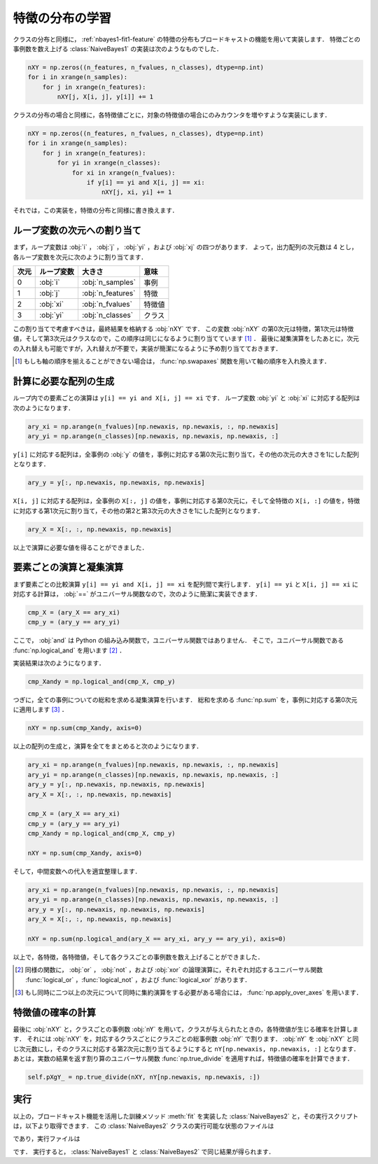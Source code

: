 .. _nbayes2-distfeature:

特徴の分布の学習
================

クラスの分布と同様に， :ref:`nbayes1-fit1-feature` の特徴の分布もブロードキャストの機能を用いて実装します．
特徴ごとの事例数を数え上げる :class:`NaiveBayes1` の実装は次のようなものでした．

.. code-block:: python

   nXY = np.zeros((n_features, n_fvalues, n_classes), dtype=np.int)
   for i in xrange(n_samples):
       for j in xrange(n_features):
           nXY[j, X[i, j], y[i]] += 1

クラスの分布の場合と同様に，各特徴値ごとに，対象の特徴値の場合にのみカウンタを増やすような実装にします．

.. code-block:: python

    nXY = np.zeros((n_features, n_fvalues, n_classes), dtype=np.int)
    for i in xrange(n_samples):
        for j in xrange(n_features):
            for yi in xrange(n_classes):
                for xi in xrange(n_fvalues):
                    if y[i] == yi and X[i, j] == xi:
                        nXY[j, xi, yi] += 1

それでは，この実装を，特徴の分布と同様に書き換えます．

.. _nbayes2-distfeature-assign:

ループ変数の次元への割り当て
----------------------------

まず，ループ変数は :obj:`i` ， :obj:`j` ， :obj:`yi` ，および :obj:`xj` の四つがあります．
よって，出力配列の次元数は 4 とし，各ループ変数を次元に次のように割り当てます．

.. csv-table::
    :header-rows: 1

    次元, ループ変数, 大きさ, 意味
    0, :obj:`i` , :obj:`n_samples` , 事例
    1, :obj:`j` , :obj:`n_features` , 特徴
    2, :obj:`xi` , :obj:`n_fvalues` , 特徴値
    3, :obj:`yi` , :obj:`n_classes` , クラス

この割り当てで考慮すべきは，最終結果を格納する :obj:`nXY` です．
この変数 :obj:`nXY` の第0次元は特徴，第1次元は特徴値，そして第3次元はクラスなので，この順序は同じになるように割り当てています [1]_ ．
最後に凝集演算をしたあとに，次元の入れ替えも可能ですが，入れ替えが不要で，実装が簡潔になるように予め割り当てておきます．

.. [1]
    もしも軸の順序を揃えることができない場合は， :func:`np.swapaxes` 関数を用いて軸の順序を入れ換えます．

    .. index:: swapaxes

    .. function::  np.swapaxes(a, axis1, axis2)

        Interchange two axes of an array.

.. _nbayes2-distfeature-arygen:

計算に必要な配列の生成
----------------------

ループ内での要素ごとの演算は ``y[i] == yi and X[i, j] == xi`` です．
ループ変数 :obj:`yi` と :obj:`xi` に対応する配列は次のようになります．

.. code-block:: python

    ary_xi = np.arange(n_fvalues)[np.newaxis, np.newaxis, :, np.newaxis]
    ary_yi = np.arange(n_classes)[np.newaxis, np.newaxis, np.newaxis, :]

``y[i]`` に対応する配列は，全事例の :obj:`y` の値を，事例に対応する第0次元に割り当て，その他の次元の大きさを1にした配列となります．

.. code-block:: python

    ary_y = y[:, np.newaxis, np.newaxis, np.newaxis]

``X[i, j]`` に対応する配列は，全事例の ``X[:, j]`` の値を，事例に対応する第0次元に，そして全特徴の ``X[i, :]`` の値を，特徴に対応する第1次元に割り当て，その他の第2と第3次元の大きさを1にした配列となります．

.. code-block:: python

    ary_X = X[:, :, np.newaxis, np.newaxis]

以上で演算に必要な値を得ることができました．

.. _nbayes2-distfeature-computation:

要素ごとの演算と凝集演算
------------------------

まず要素ごとの比較演算 ``y[i] == yi and X[i, j] == xi`` を配列間で実行します．
``y[i] == yi`` と ``X[i, j] == xi`` に対応する計算は， :obj:`==` がユニバーサル関数なので，次のように簡潔に実装できます．

.. code-block:: python

    cmp_X = (ary_X == ary_xi)
    cmp_y = (ary_y == ary_yi)

ここで， :obj:`and` は Python の組み込み関数で，ユニバーサル関数ではありません．
そこで，ユニバーサル関数である :func:`np.logical_and` を用います [2]_ ．

.. index:: logical_and

.. function::  np.logical_and(x1, x2[, out]) = <ufunc 'logical_and'>

    Compute the truth value of x1 AND x2 elementwise.

実装結果は次のようになります．

.. code-block:: python

    cmp_Xandy = np.logical_and(cmp_X, cmp_y)

つぎに，全ての事例についての総和を求める凝集演算を行います．
総和を求める :func:`np.sum` を，事例に対応する第0次元に適用します [3]_ ．

.. code-block:: python

    nXY = np.sum(cmp_Xandy, axis=0)

以上の配列の生成と，演算を全てをまとめると次のようになります．

.. code-block:: python

    ary_xi = np.arange(n_fvalues)[np.newaxis, np.newaxis, :, np.newaxis]
    ary_yi = np.arange(n_classes)[np.newaxis, np.newaxis, np.newaxis, :]
    ary_y = y[:, np.newaxis, np.newaxis, np.newaxis]
    ary_X = X[:, :, np.newaxis, np.newaxis]

    cmp_X = (ary_X == ary_xi)
    cmp_y = (ary_y == ary_yi)
    cmp_Xandy = np.logical_and(cmp_X, cmp_y)

    nXY = np.sum(cmp_Xandy, axis=0)

そして，中間変数への代入を適宜整理します．

.. code-block:: python

    ary_xi = np.arange(n_fvalues)[np.newaxis, np.newaxis, :, np.newaxis]
    ary_yi = np.arange(n_classes)[np.newaxis, np.newaxis, np.newaxis, :]
    ary_y = y[:, np.newaxis, np.newaxis, np.newaxis]
    ary_X = X[:, :, np.newaxis, np.newaxis]

    nXY = np.sum(np.logical_and(ary_X == ary_xi, ary_y == ary_yi), axis=0)

以上で，各特徴，各特徴値，そして各クラスごとの事例数を数え上げることができました．

.. [2]
    同様の関数に， :obj:`or` ， :obj:`not` ，および :obj:`xor` の論理演算に，それぞれ対応するユニバーサル関数 :func:`logical_or` ，:func:`logical_not` ，および :func:`logical_xor` があります．

.. [3]
    もし同時に二つ以上の次元について同時に集約演算をする必要がある場合には， :func:`np.apply_over_axes` を用います．

    .. index:: apply_over_axes

    .. function::  np.apply_over_axes(func, a, axes)

        Apply a function repeatedly over multiple axes.

.. _nbayes2-distfeature-prob:

特徴値の確率の計算
------------------

最後に :obj:`nXY` と，クラスごとの事例数 :obj:`nY` を用いて，クラスが与えられたときの，各特徴値が生じる確率を計算します．
それには :obj:`nXY` を，対応するクラスごとにクラスごとの総事例数 :obj:`nY` で割ります．
:obj:`nY` を :obj:`nXY` と同じ次元数にし，そのクラスに対応する第2次元に割り当てるようにすると ``nY[np.newaxis, np.newaxis, :]`` となります．
あとは，実数の結果を返す割り算のユニバーサル関数 :func:`np.true_divide` を適用すれば，特徴値の確率を計算できます．

.. code-block:: python

    self.pXgY_ = np.true_divide(nXY, nY[np.newaxis, np.newaxis, :])

.. _nbayes2-distfeature-run:

実行
----

.. index:: sample; nbayes2.py, sample; run_nbayes2.py, class; NaiveBayes2

以上の，ブロードキャスト機能を活用した訓練メソッド :meth:`fit` を実装した :class:`NaiveBayes2` と，その実行スクリプトは，以下より取得できます．
この :class:`NaiveBayes2` クラスの実行可能な状態のファイルは

.. only:: epub or latex

  https://github.com/tkamishima/mlmpy/blob/master/source/nbayes2.py

.. only:: html and not epub

  :download:`NaiveBayes2 クラス：nbayes2.py <../source/nbayes2.py>`

であり，実行ファイルは

.. only:: epub or latex

  https://github.com/tkamishima/mlmpy/blob/master/source/run_nbayes2.py

.. only:: html and not epub

  :download:`NaiveBayes2 実行スクリプト：run_nbayes2.py <../source/run_nbayes2.py>`

です．
実行すると， :class:`NaiveBayes1` と :class:`NaiveBayes2` で同じ結果が得られます．
